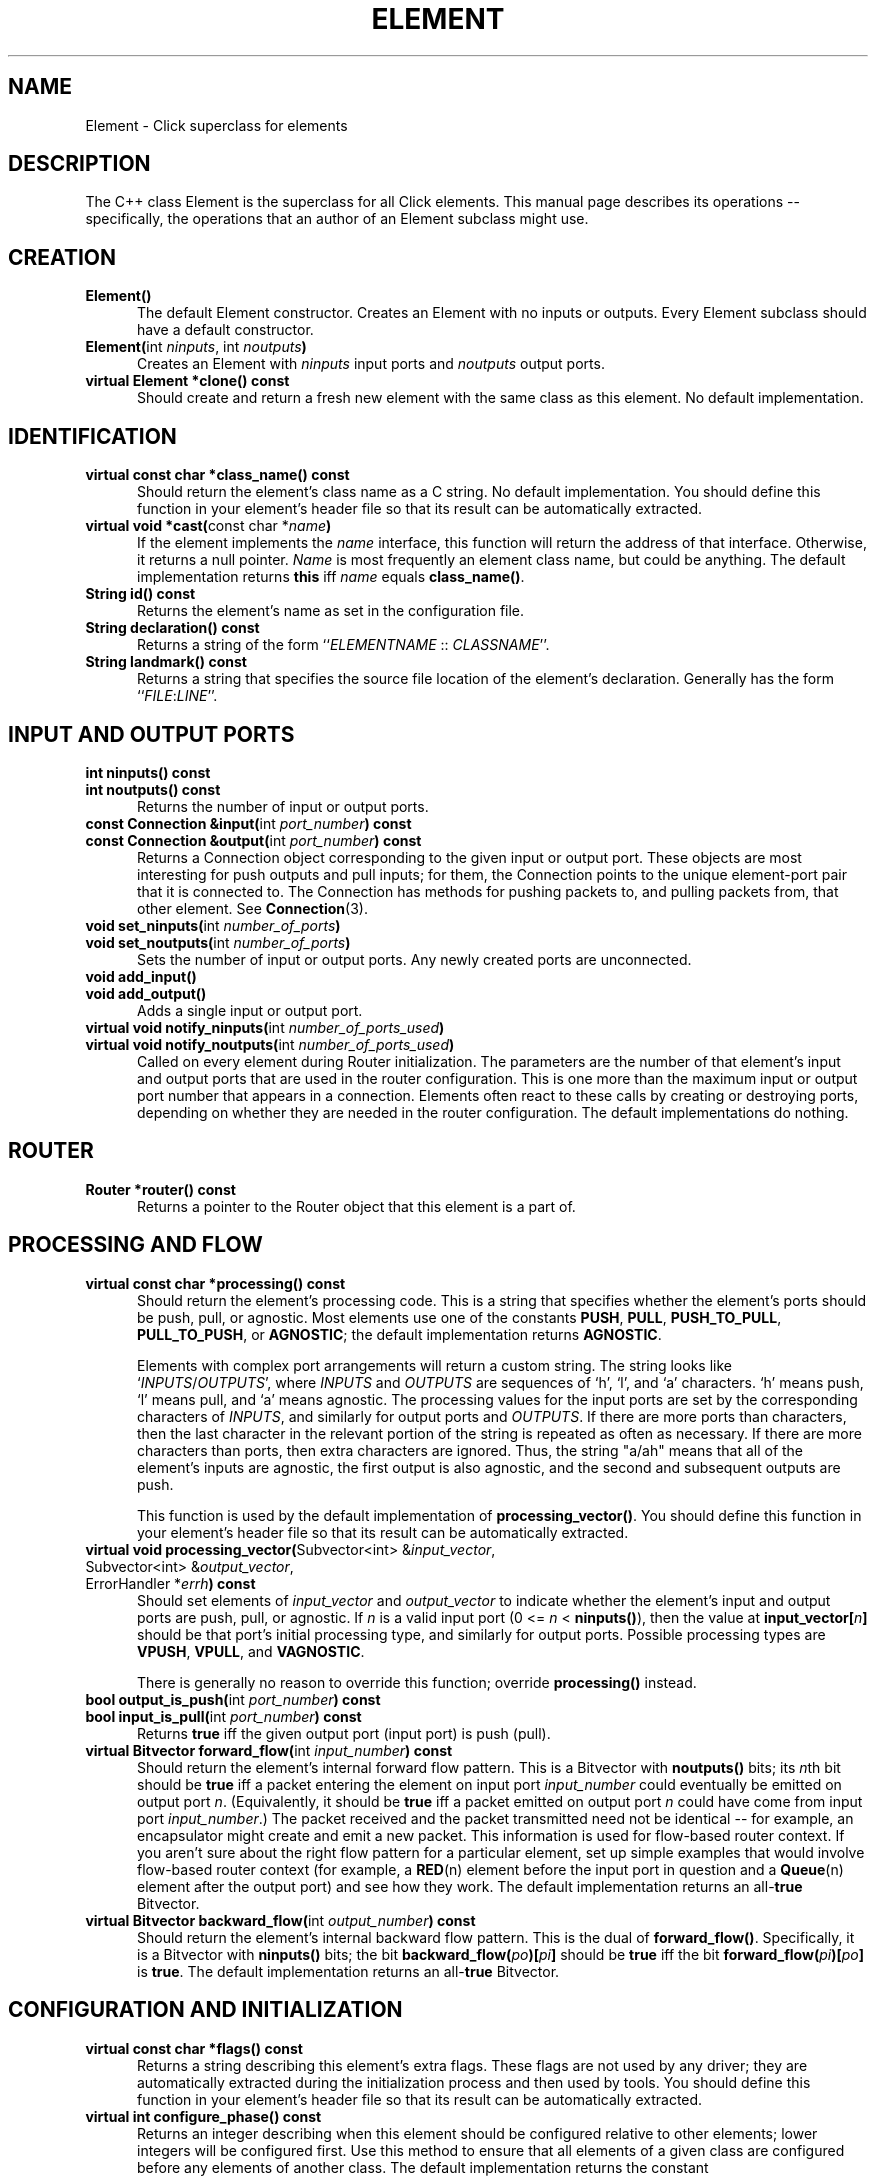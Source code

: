 .\" -*- mode: nroff -*-
.ds V 1.1
.ds D 7/Nov/2000
.ds E " \-\- 
.if t .ds E \(em
.de Sp
.if n .sp
.if t .sp 0.4
..
.de Es
.Sp
.RS 5
.nf
..
.de Ee
.fi
.RE
.PP
..
.de Rs
.RS
.Sp
..
.de Re
.Sp
.RE
..
.de M
.BR "\\$1" "(\\$2)\\$3"
..
.de RM
.RB "\\$1" "\\$2" "(\\$3)\\$4"
..
.de K
.BR "\\$1" "\\$2" "\\$3" "\\$4" "\\$5" "\\$6"
..
.de RK
.RB "\\$1" "\\$2" "\\$3" "\\$4" "\\$5" "\\$6"
..
.TH ELEMENT 3 "\*D" "Version \*V"
.SH NAME
Element \- Click superclass for elements
'
.SH DESCRIPTION
'
The C++ class Element is the superclass for all Click elements. This manual
page describes its operations\*Especifically, the operations that an author
of an Element subclass might use.
'
.SH "CREATION"
.PD 0
.TP 5
.BR "Element()"
The default Element constructor. Creates an Element with no inputs or
outputs. Every Element subclass should have a default constructor.
.Sp
.TP
.BR "Element(" "int \fIninputs\fP, int \fInoutputs\fP" )
Creates an Element with \fIninputs\fP input ports and \fInoutputs\fP output
ports.
.Sp
.TP
.BR "virtual Element *clone() const"
Should create and return a fresh new element with the same class as this
element. No default implementation.
.PD
'
.SH "IDENTIFICATION"
.PD 0
.TP 5
.BR "virtual const char *class_name() const"
Should return the element's class name as a C string. No default
implementation. You should define this function in your element's header
file so that its result can be automatically extracted.
'
.Sp
.TP
.BR "virtual void *cast(" "const char *\fIname" ")"
If the element implements the \fIname\fP interface, this function will
return the address of that interface. Otherwise, it returns a null pointer.
\fIName\fP is most frequently an element class name, but could be anything.
The default implementation returns
.K this
iff \fIname\fP equals
.BR class_name() .
'
.Sp
.TP
.BR "String id() const"
Returns the element's name as set in the configuration file.
'
.Sp
.TP
.BR "String declaration() const"
Returns a string of the form ``\fIELEMENTNAME\fP :: \fICLASSNAME\fR''.
'
.Sp
.TP
.BR "String landmark() const"
Returns a string that specifies the source file location of the element's
declaration. Generally has the form ``\fIFILE\fP:\fILINE\fP''.
.PD
'
.SH "INPUT AND OUTPUT PORTS"
.PD 0
.TP 5
.BR "int ninputs() const"
.TP
.BR "int noutputs() const"
Returns the number of input or output ports.
'
.Sp
.TP
.BR "const Connection &input(" "int \fIport_number" ") const"
.TP
.BR "const Connection &output(" "int \fIport_number" ") const"
Returns a Connection object corresponding to the given input or output
port. These objects are most interesting for push outputs and pull inputs;
for them, the Connection points to the unique element\-port pair that it is
connected to. The Connection has methods for pushing packets to, and
pulling packets from, that other element. See
.M Connection 3 .
'
.Sp
.TP
.BR "void set_ninputs(" "int \fInumber_of_ports" ")"
.TP
.BR "void set_noutputs(" "int \fInumber_of_ports" ")"
Sets the number of input or output ports. Any newly created ports are
unconnected.
'
.Sp
.TP
.BR "void add_input()"
.TP
.BR "void add_output()"
Adds a single input or output port.
'
.Sp
.TP
.BR "virtual void notify_ninputs(" "int \fInumber_of_ports_used" ")"
.TP
.BR "virtual void notify_noutputs(" "int \fInumber_of_ports_used" ")"
Called on every element during Router initialization. The parameters are
the number of that element's input and output ports that are used in the
router configuration. This is one more than the maximum input or output
port number that appears in a connection. Elements often react to these
calls by creating or destroying ports, depending on whether they are needed
in the router configuration. The default implementations do nothing.
'
.PD
'
.SH "ROUTER"
'
.PD 0
.TP 5
.BR "Router *router() const"
Returns a pointer to the Router object that this element is a part of.
.PD
'
.SH "PROCESSING AND FLOW"
'
.PD 0
'
.Sp
.TP 5
.BR "virtual const char *processing() const"
Should return the element's processing code. This is a string that
specifies whether the element's ports should be push, pull, or agnostic.
Most elements use one of the constants
.BR PUSH ", " PULL ", " PUSH_TO_PULL ,
.BR PULL_TO_PUSH ", or " AGNOSTIC ;
the default implementation returns
.BR AGNOSTIC .
.Sp
Elements with complex port arrangements will return a custom string. The
string looks like
.RI ` INPUTS / OUTPUTS ',
where
.IR INPUTS " and " OUTPUTS
are sequences of `h', `l', and `a' characters. `h' means push, `l' means
pull, and `a' means agnostic. The processing values for the input ports are
set by the corresponding characters of 
.IR INPUTS ,
and similarly for output ports and 
.IR OUTPUTS .
If there are more ports than characters, then the last character in the
relevant portion of the string is repeated as often as necessary. If there
are more characters than ports, then extra characters are ignored. Thus,
the string "a/ah" means that all of the element's inputs are agnostic, the
first output is also agnostic, and the second and subsequent outputs are
push.
.Sp
This function is used by the default implementation of
.BR processing_vector() .
You should define this function in your element's header file so that its
result can be automatically extracted.
.Sp
'
.TP 5
.BR "virtual void processing_vector(" "Subvector<int> &\fIinput_vector\fP,"
.TP 5
.RB "\%            Subvector<int> &\fIoutput_vector\fP,"
.TP 5
.RB "\%            ErrorHandler *\fIerrh\fP" ") const"
Should set elements of \fIinput_vector\fP and \fIoutput_vector\fP to
indicate whether the element's input and output ports are push, pull, or
agnostic. If \fIn\fP is a valid input port (0 <= \fIn\fP <
\fBninputs()\fP), then the value at
.BR input_vector[\fIn\fP]
should be that port's initial processing type, and similarly for output
ports. Possible processing types are
.BR VPUSH ", " VPULL ", and " VAGNOSTIC .
.Sp
There is generally no reason to override this function; override
.BR processing()
instead.
'
.Sp
.TP
.BR "bool output_is_push(" "int \fIport_number" ") const"
.TP
.BR "bool input_is_pull(" "int \fIport_number" ") const"
Returns
.K true
iff the given output port (input port) is push (pull).
'
.Sp
.TP
.BR "virtual Bitvector forward_flow(" "int \fIinput_number" ") const"
Should return the element's internal forward flow pattern. This is a
Bitvector with
.BR noutputs()
bits; its \fIn\fPth bit should be
.K true
iff a packet entering the element on input port \fIinput_number\fP could
eventually be emitted on output port \fIn\fP. (Equivalently, it should be
.K true
iff a packet emitted on output port \fIn\fP could have come from input port
\fIinput_number\fP.) The packet received and the packet transmitted need
not be identical\*Efor example, an encapsulator might create and emit a new
packet. This information is used for flow-based router context. If you
aren't sure about the right flow pattern for a particular element, set up
simple examples that would involve flow-based router context (for example,
a
.M RED n
element before the input port in question and a
.M Queue n
element after the output port) and see how they work. The default
implementation returns an
.RK all- true
Bitvector.
'
.Sp
.TP
.BR "virtual Bitvector backward_flow(" "int \fIoutput_number" ") const"
Should return the element's internal backward flow pattern. This is the
dual of
.BR forward_flow() .
Specifically, it is a 
Bitvector with
.BR ninputs()
bits; the bit
.B backward_flow(\fIpo\fP)[\fIpi\fP]
should be
.K true
iff the bit
.B forward_flow(\fIpi\fP)[\fIpo\fP]
is
.K true .
The default implementation returns an
.RK all- true
Bitvector.
'
.PD
.SH "CONFIGURATION AND INITIALIZATION"
'
.PD 0
.TP 5
.BR "virtual const char *flags() const"
Returns a string describing this element's extra flags. These flags are not
used by any driver; they are automatically extracted during the
initialization process and then used by tools. You should define this
function in your element's header file so that its result can be
automatically extracted.
'
.Sp
.TP 5
.BR "virtual int configure_phase() const"
Returns an integer describing when this element should be configured
relative to other elements; lower integers will be configured first. Use
this method to ensure that all elements of a given class are configured
before any elements of another class. The default implementation returns
the constant
.K CONFIGURE_PHASE_DEFAULT .
'
.Sp
.TP 5
.BR "virtual int configure(" "const String &\fIconfig_string\fP,"
.TP
.RB "\%            ErrorHandler *\fIerrh\fP" )
Called on every element during Router initialization. The
\fIconfig_string\fP parameter contains the element's configuration string.
The element should parse this string and change its private state
accordingly, reporting any errors, warnings or messages to the \fIerrh\fP
ErrorHandler. Should return 0 if configuration succeeded, or negative if an
error occurred. The default implementation reports an error unless
\fIconfig_string\fP is empty.
.Sp
Most
.B configure()
functions create or destroy input or output ports and set private instance
variables. The router has not yet been connected when
.B configure()
is called, so it cannot examine flow-based router context or the
personalities of its ports. In general, it should examine and change only
local element state; anything outside the element (devices or files, for
example) should be examined and changed in the
.B initialize()
method. This is so
.B configure()
can run in a user-level tool, or some other context where outside-element
state does not exist.
.PD 0
'
.Sp
.TP
.BR "virtual int initialize(" "ErrorHandler *\fIerrh" )
Called on every element during Router initialization, after
.BR configure() . 
The element can react by initializing itself. It should report any errors,
warnings or messages to the \fIerrh\fP ErrorHandler. Should return 0 if
initialization succeeded, or negative if an error occurred. The default
implementation always succeeds.
.Sp
.B initialize()
is called after the router has been connected, so it can examine flow-based
router context and the processing types of its ports. The
.B initialize()
function can also examine and change state outside the element itself
(devices or files, for example).
'
.Sp
.TP
.BR "virtual void uninitialize()"
Called on every initialized element in a Router when the Router is
decommissioned. This may happen long before the element itself is
destroyed. This function should undo the work of
.BR initialize() :
for example, by closing files or unregistering devices.
.PD
.SH "RUN-TIME RECONFIGURATION"
.PD 0
.TP 5
.BR "virtual bool can_live_reconfigure() const"
Returns
.K true
iff this element supports live reconfiguration. The
.B live_reconfigure()
method will be called only if
.B can_live_reconfigure()
returns
.K true .
The default implementation returns
.K false .
'
.Sp
.TP
.BR "virtual int live_reconfigure(" "const String &\fIconfig_string\fP,"
.TP
.RB "\%            ErrorHandler *\fIerrh\fP" )
Called to reconfigure the element at run time with the configuration string
\fIconfig_string\fP. This string is exactly like a configuration string
that would be passed to
.BR configure() ;
if reconfiguration succeeds, the element's state should be as if it were
given that configuration string from the beginning. For example,
reconfiguring a
.M Queue n
with an empty string does not keep the Queue's current maximum length, but
reconfigures it with the default maximum length of 1000. However,
packet-related state can and should be retained: reconfiguring a Queue
keeps its packet contents, or as many packets as will fit in the new Queue.
.Sp
Any errors should be reported to the \fIerrh\fP ErrorHandler. Should return
0 if the live reconfiguration succeeded, or negative if an error occurred.
If an error occurs, the element should be left in the same state it had
before the live reconfiguration was attempted. The default implementation
just calls
.BR configure( "\fIconfig_string\fP, \fIerrh\fP" )
and returns its value.
'
.Sp
.TP
.BR "virtual void take_state(" "Element *\fIold_element\fP,"
.TP
.RB "\%            ErrorHandler *\fIerrh\fP" )
Called during a hot-swap reconfiguration when this element should take
\fIold_element\fP's state. (This element and \fIold_element\fP have the
same name, but
.K this
is in the new router and \fIold_element\fP is in the old router. For
example,
.M Queue n 's
.B take_state
method moves old enqueued packets into the new Queue.) The 
.B take_state
method is called after the new router has been completely and correctly
initialized. In particular, this element's
.B initialize
method has already been called, and it returned zero (success).
.Sp
The method cannot make any assumptions about \fIold_element\fP. For
example, it may have a different element class than
.K this .
The first lines of a
.B take_state
method usually call
.B cast()
to check \fIold_element\fP's class. It is acceptable to remove state from
\fIold_element\fP and place it into this element\*Ecopying the state is not
required.
.Sp
Any warnings should be reported to the \fIerrh\fP ErrorHandler. (The new
router will definitely be installed, so error messages, which would
indicate a serious problem, are not appropriate.) The default
implementation does nothing.
.PD
'
.SH "HANDLERS"
.PD 0
.TP 5
.BR "virtual void add_handlers()"
Called after an element has been
.BR initialize() d
so it can register its handlers. Handlers are user access points that
return information about the element or change its behavior. They are
identified by name, and may be read-only, write-only, or read/write; in the
Linux kernel module (see
.M click.o 8 ),
they are implemented as files in a /proc/click/ELEMENT directory. Within
this function, register a handler by calling
.BR add_read_handler() ,
.BR add_write_handler() ,
or both. These methods are described below. The default
.BR add_handlers()
implementation does nothing. (The default "class", "config", "handlers",
"name", "ports", and "tickets" handlers, described in
.M click.o 8 ,
are added by the
.BR add_default_handlers()
method.)
'
.Sp
.TP
.BR "void add_read_handler(" "const char *\fIname\fP,"
.TP
.RB "\%            ReadHandler \fIhandler\fP, void *\fIthunk\fP" )
'
Registers a read handler named
.I name
for this element. Read handlers are functions with type
.br
\%   String (*ReadHandler)(Element *\fIe\fP, void *\fIthunk\fP).
.br
The first argument passed to this function is the relevant element; the
second,
.IR thunk ,
is the same as the
.IR thunk
argument to
.BR add_read_handler() .
The handler function should return a string representing the value read.
'
.Sp
.TP
.BR "void add_write_handler(" "const char *\fIname\fP,"
.TP
.RB "\%            WriteHandler \fIhandler\fP, void *\fIthunk\fP" )
'
Registers a write handler named
.I name
for this element. Write handlers are functions with type
.br
\%   int (*WriteHandler)(const String &\fIs\fP, Element *\fIe\fP,
.br
\%              void *\fIthunk\fP, ErrorHandler *\fIerrh\fP).
.br
The string written is passed to this handler function as its first
argument. The second argument is the relevant element; the third,
.IR thunk ,
is the same as the
.IR thunk
argument to
.BR add_write_handler() .
The handler function should report any errors using the fourth argument, an
ErrorHandler. It should return 0 if the write succeeded or a negative
number if there was an error.
'
.Sp
.TP
.BR "static String configuration_read_handler(" "Element *\fIe\fP,"
.TP
.RB "\%            void *\fIthunk\fP" )
This generic read handler is provided as a convenience. It implements the
common case where a read handler returns a single argument in a
multi-argument configuration string. The
.B configuration_read_handler()
function determines the argument number by casting \fIthunk\fP to an
integer; it decomposes the current configuration string and returns the
\fIthunk\fPth argument.
.Sp
Think twice before using this generic handler. For example, it behaves
oddly for optional configuration arguments: if an optional argument was
left off,
.B configuration_read_handler()
will return an empty string for that argument. You probably want to return
the defaulted value instead, which requires that you write your own
handler.
'
.Sp
.TP
.BR "static int reconfigure_write_handler(" "const String &\fIs\fP,"
.TP
.RB "\%            Element *\fIe\fP, void *\fIthunk\fP,"
.TP
.RB "\%            ErrorHandler *\fIerrh\fP" )
This generic write handler is provided as a convenience. It implements the
common case where a write handler changes a single argument in a
multi-argument configuration string. The
.B reconfigure_write_handler()
function determines the argument number by casting \fIthunk\fP to an
integer; it decomposes the current configuration string, replaces the
\fIthunk\fPth argument with \fIs\fP, and calls
.B live_reconfigure()
on the given element with the new configuration string.
'
.Sp
.TP
.BR "virtual int llrpc(" "unsigned \fIcommand\fP, void *\fIdata\fP" ")"
This function is called when the user requests a low-level RPC. This
facility is currently used only in the kernel, where it corresponds to
\f(CWioctl\fP system calls on an element's handler files in \f(CW/proc\fP.
\fICommand\fP is the LLRPC number, and \fIdata\fP is the data pointer
passed by the user. The return value should be zero on success, or the
negative of an error constant in \f(CWerrno.h\fP on failure. The element is
responsible for checking that \fIcommand\fP is meaningful; return -EINVAL
if it is not.
.PD
'
.SH "PACKET PASSING"
.PD 0
.TP 5
.BR "virtual void push(" "int \fIport_number\fP, Packet *\fIp" )
Called to push a packet to this element's input port \fIport_number\fP. The
default implementation calls
.BR simple_action() .
'
.Sp
.TP
.BR "virtual Packet *pull(" "int \fIport_number\fP" )
Called to pull a packet from this element's output port \fIport_number\fP.
The default implementation calls
.BR simple_action() .
'
.Sp
.TP
.BR "virtual Packet *simple_action(" "Packet *\fIp" )
A simple agnostic element can implement its action with
.BR simple_action() 
and not have to write
.BR push() " and " pull()
methods.
.BR simple_action()
is called when a packet passes through the element; that packet is its
parameter. The element can modify the packet, return a different packet, or
return 0 for no packet. (If it returns 0 or a different packet, it is
responsible for freeing the input packet with `p->kill()'.) The default
implementation just returns \fIp\fP.
.PD
.SH "SCHEDULING"
.PD 0
.TP 5
.BR "void join_scheduler()"
Adds this element to the schedule. In its 
.B initialize()
routine, an element that wants to be scheduled should either call 
.B SchedulerInfo::join_scheduler(this, errh)
or manually query and set the number of tickets assigned to the
element in the router configuration using 
.B SchedulerInfo::query(this, errh)
and 
.B set_tickets().
Subsequent calls to
.B join_scheduler()
place the element on the schedule.
'
.Sp
.TP 5
.BR "void reschedule()"
Reschedules this element. The element must have joined the scheduler
before.
'
.Sp
.TP
.BR "void unschedule()"
Removes this element from the schedule. Does nothing if the element isn't
scheduled.
'
.Sp
.TP
.BR "virtual void run_scheduled()"
Called by the Router to run an element that was on the schedule.
Within
.BR run_scheduled() ,
an element can schedule itself or other elements with
.BR reschedule() ;
they will be run at some later time. The default
implementation reports an error.
.PD
'
.SH "FILE DESCRIPTOR SELECTION"
.PD 0
.TP 5
.BR "int add_select(" "int \fIfd\fP, int \fImask\fP" ")"
Adds a request for the user-level driver to monitor the file descriptor
\fIfd\fP for the events specified by \fImask\fP. (\fIMask\fP should be
SELECT_READ, SELECT_WRITE, or SELECT_READ|SELECT_WRITE.) Only available in
the user-level driver. Returns a negative value if another element is
already listening to the corresponding event on \fIfd\fP.
'
.Sp
.TP 5
.BR "int remove_select(" "int \fIfd\fP, int \fImask\fP" ")"
Removes a selection monitoring request that was filed earlier with
\fBadd_select\fP.
'
.Sp
.TP 5
.BR "virtual void selected(" "int \fIfd\fP" ")"
Called by the Router when a monitored event (reading or writing) becomes
possible on the file descriptor \fIfd\fP. The default implementation does
nothing.
.PD

'
.SH "SEE ALSO"
.M Connection 3 ,
.M click 5 ,
.M click.o 8 ,
.M elements n ,
.M ScheduleInfo n ,
.M Queue n ,
.M RED n
'
.SH AUTHOR
.na
Eddie Kohler, eddietwo@lcs.mit.edu
.br
John Jannotti, jj@lcs.mit.edu
.br
Robert Morris, rtm@lcs.mit.edu
.br
http://www.pdos.lcs.mit.edu/click/
'
